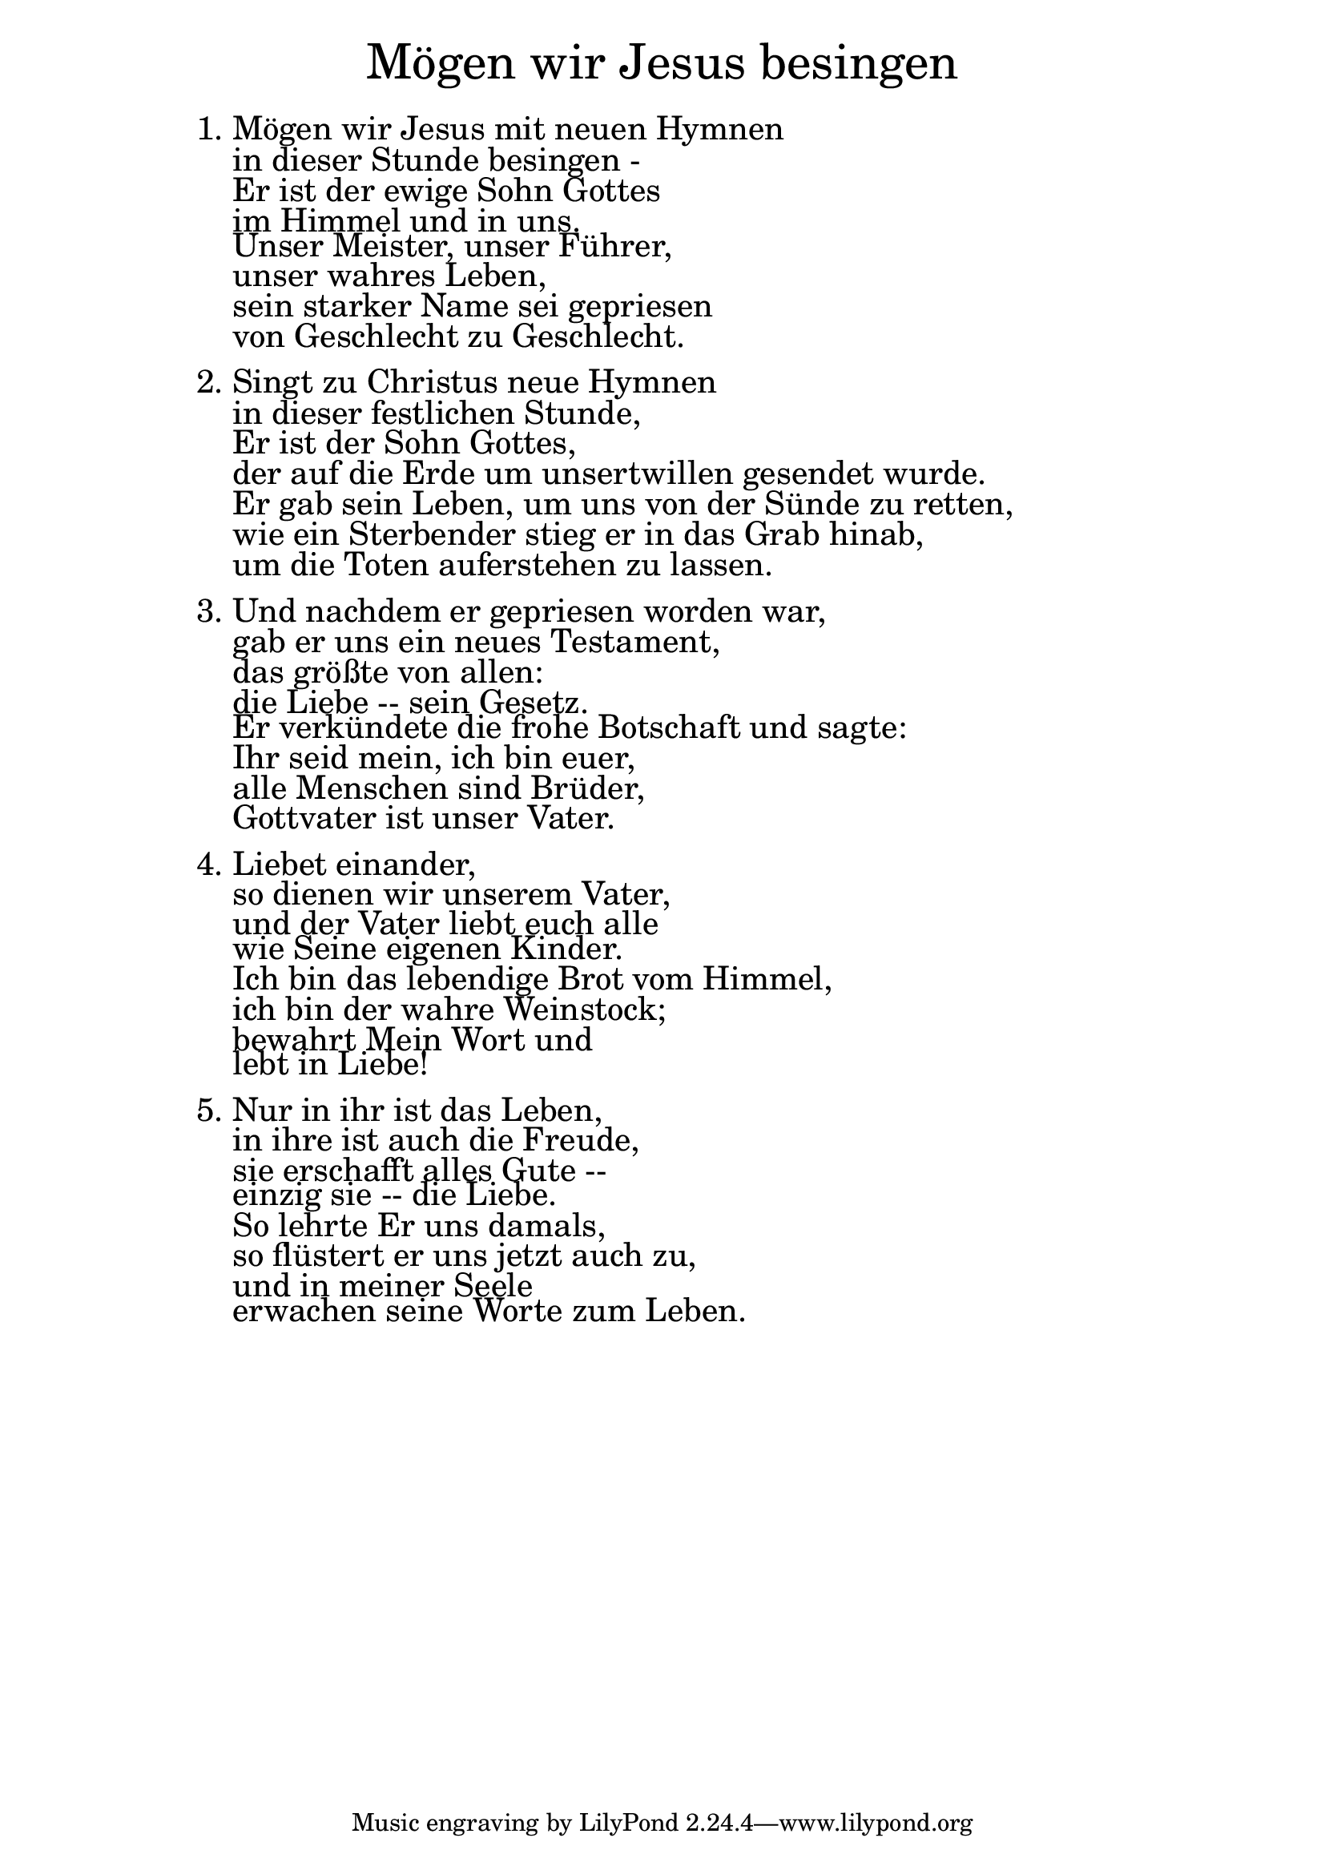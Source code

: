 \version "2.20.0"

\markup \fill-line { \fontsize #6 "Mögen wir Jesus besingen" }
\markup \null
\markup \null
\markup \fontsize #+2.5 {
    \hspace #12
    \override #'(baseline-skip . 2)
    \column {
     \line { " " }
     
\line { 1. Mögen wir Jesus mit neuen Hymnen}

\line { "   "in dieser Stunde besingen -}

\line { "   "Er ist der ewige Sohn Gottes }

\line { "   "im Himmel und in uns.}

\line { "   "Unser Meister, unser Führer, }

\line { "   "unser wahres Leben,}

\line { "   "sein starker Name sei gepriesen}

\line { "   "von Geschlecht zu Geschlecht.}

  \line { " " }

\line { 2. Singt zu Christus neue Hymnen}

\line { "   "in dieser festlichen Stunde,}

\line { "   "Er ist der Sohn Gottes, }

\line { "   "der auf die Erde um unsertwillen gesendet wurde.}

\line { "   "Er gab sein Leben, um uns von der Sünde zu retten, }

\line { "   "wie ein Sterbender stieg er in das Grab hinab,}

\line { "   "um die Toten auferstehen zu lassen. }

  \line { " " }

\line { 3. Und nachdem er gepriesen worden war,}

\line { "   "gab er uns ein neues Testament,}

\line { "   "das größte von allen:}

\line { "   "die Liebe -- sein Gesetz. }

\line { "   "Er verkündete die frohe Botschaft und sagte:}

\line { "   "Ihr seid mein, ich bin euer,}

\line { "   "alle Menschen sind Brüder,}

\line { "   "Gottvater ist unser Vater.}


  \line { " " }
\line { 4. Liebet einander, }

\line { "   "so dienen wir unserem Vater,}

\line { "   "und der Vater liebt euch alle}
 
\line { "   "wie Seine eigenen Kinder.}

\line { "   "Ich bin das lebendige Brot vom Himmel, }

\line { "   "ich bin der wahre Weinstock;}

\line { "   "bewahrt Mein Wort und}

\line { "   "lebt in Liebe!}
  \line { " " }
\line { 5. Nur in ihr ist das Leben,}

\line { "   "in ihre ist auch die Freude,}

\line { "   "sie erschafft alles Gute --}

\line { "   "einzig sie -- die Liebe.}

\line { "   "So lehrte Er uns damals,}

\line { "   "so flüstert er uns jetzt auch zu, }

\line { "   "und in meiner Seele }

\line { "   "erwachen seine Worte zum Leben. }
          
     
           }
       
    }    
